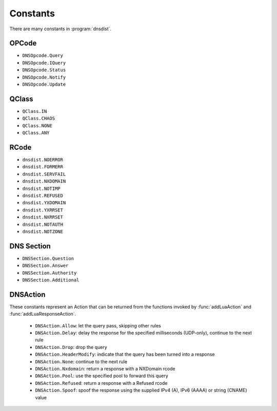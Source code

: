 Constants
=========

There are many constants in :program:`dnsdist`.

.. _DNSOpcode:

OPCode
------

- ``DNSOpcode.Query``
- ``DNSOpcode.IQuery``
- ``DNSOpcode.Status``
- ``DNSOpcode.Notify``
- ``DNSOpcode.Update``

.. _DNSQClass:

QClass
------

- ``QClass.IN``
- ``QClass.CHAOS``
- ``QClass.NONE``
- ``QClass.ANY``

.. _DNSRCode:

RCode
-----

- ``dnsdist.NOERROR``
- ``dnsdist.FORMERR``
- ``dnsdist.SERVFAIL``
- ``dnsdist.NXDOMAIN``
- ``dnsdist.NOTIMP``
- ``dnsdist.REFUSED``
- ``dnsdist.YXDOMAIN``
- ``dnsdist.YXRRSET``
- ``dnsdist.NXRRSET``
- ``dnsdist.NOTAUTH``
- ``dnsdist.NOTZONE``

.. _DNSSection:

DNS Section
-----------

- ``DNSSection.Question``
- ``DNSSection.Answer``
- ``DNSSection.Authority``
- ``DNSSection.Additional``

.. _DNSAction:

DNSAction
---------

These constants represent an Action that can be returned from the functions invoked by :func:`addLuaAction` and :func:`addLuaResponseAction`.

 * ``DNSAction.Allow``: let the query pass, skipping other rules
 * ``DNSAction.Delay``: delay the response for the specified milliseconds (UDP-only), continue to the next rule
 * ``DNSAction.Drop``: drop the query
 * ``DNSAction.HeaderModify``: indicate that the query has been turned into a response
 * ``DNSAction.None``: continue to the next rule
 * ``DNSAction.Nxdomain``: return a response with a NXDomain rcode
 * ``DNSAction.Pool``: use the specified pool to forward this query
 * ``DNSAction.Refused``: return a response with a Refused rcode
 * ``DNSAction.Spoof``: spoof the response using the supplied IPv4 (A), IPv6 (AAAA) or string (CNAME) value
